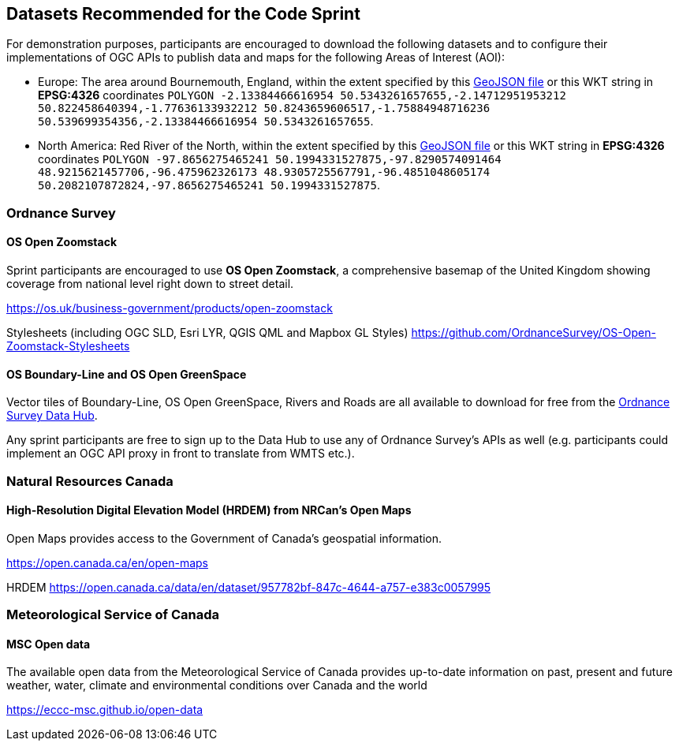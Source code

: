 == Datasets Recommended for the Code Sprint

For demonstration purposes, participants are encouraged to download the following datasets and to configure their implementations of OGC APIs to publish data and maps for the following Areas of Interest (AOI):

* Europe: The area around Bournemouth, England, within the extent specified by this https://github.com/opengeospatial/ogcapi-code-sprint-2021-05/blob/main/BournemouthAOI.geojson[GeoJSON file] or this WKT string in *EPSG:4326* coordinates `POLYGON ((-2.13384466616954 50.5343261657655,-2.14712951953212 50.822458640394,-1.77636133932212 50.8243659606517,-1.75884948716236 50.539699354356,-2.13384466616954 50.5343261657655))`.
* North America: Red River of the North, within the extent specified by this https://github.com/opengeospatial/ogcapi-code-sprint-2021-05/blob/main/RedRiverAOI.geojson[GeoJSON file] or this WKT string in *EPSG:4326* coordinates `POLYGON ((-97.8656275465241 50.1994331527875,-97.8290574091464 48.9215621457706,-96.475962326173 48.9305725567791,-96.4851048605174 50.2082107872824,-97.8656275465241 50.1994331527875))`.

=== Ordnance Survey

==== OS Open Zoomstack

Sprint participants are encouraged to use *OS Open Zoomstack*, a comprehensive basemap of the United Kingdom showing coverage from national level right down to street detail.

https://os.uk/business-government/products/open-zoomstack

Stylesheets (including OGC SLD, Esri LYR, QGIS QML and Mapbox GL Styles) https://github.com/OrdnanceSurvey/OS-Open-Zoomstack-Stylesheets

==== OS Boundary-Line and OS Open GreenSpace

Vector tiles of Boundary-Line, OS Open GreenSpace, Rivers and Roads are all available to download for free from the https://osdatahub.os.uk[Ordnance Survey Data Hub].

Any sprint participants are free to sign up to the Data Hub to use any of Ordnance Survey's APIs as well (e.g. participants could implement an OGC API proxy in front to translate from WMTS etc.).


=== Natural Resources Canada

==== High-Resolution Digital Elevation Model (HRDEM) from NRCan's Open Maps

Open Maps provides access to the Government of Canada’s geospatial information.

https://open.canada.ca/en/open-maps

HRDEM https://open.canada.ca/data/en/dataset/957782bf-847c-4644-a757-e383c0057995

=== Meteorological Service of Canada

==== MSC Open data

The available open data from the Meteorological Service of Canada provides up-to-date
information on past, present and future weather, water, climate and environmental
conditions over Canada and the world

https://eccc-msc.github.io/open-data
